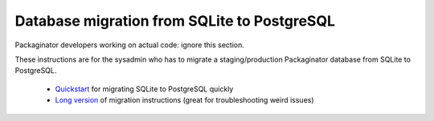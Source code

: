 ============================================
Database migration from SQLite to PostgreSQL
============================================

Packaginator developers working on actual code: ignore this section.

These instructions are for the sysadmin who has to migrate a staging/production Packaginator database from SQLite to PostgreSQL.  

 * Quickstart_ for migrating SQLite to PostgreSQL quickly

 * `Long version`_ of migration instructions (great for troubleshooting weird issues)



.. _Quickstart: db_quickstart.html
.. _Long Version: db_long_version.html
